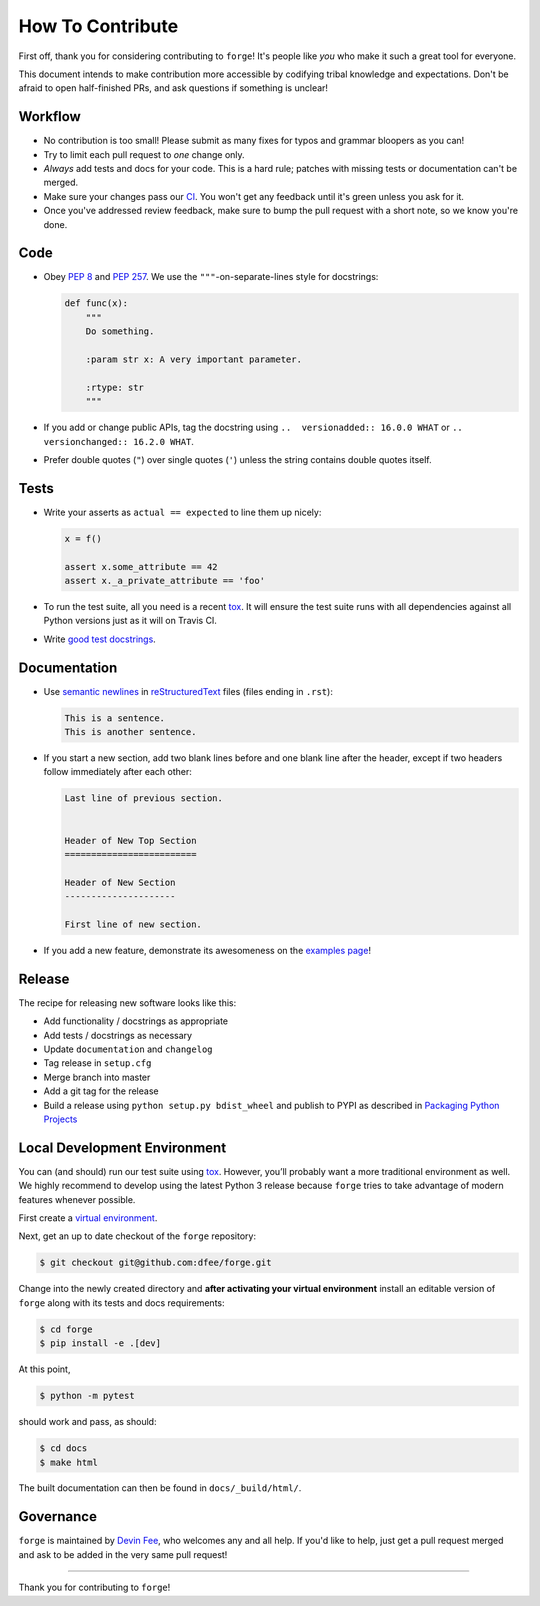 How To Contribute
=================

First off, thank you for considering contributing to ``forge``!
It's people like *you* who make it such a great tool for everyone.

This document intends to make contribution more accessible by codifying tribal knowledge and expectations.
Don't be afraid to open half-finished PRs, and ask questions if something is unclear!


Workflow
--------

- No contribution is too small!
  Please submit as many fixes for typos and grammar bloopers as you can!
- Try to limit each pull request to *one* change only.
- *Always* add tests and docs for your code.
  This is a hard rule; patches with missing tests or documentation can't be merged.
- Make sure your changes pass our CI_.
  You won't get any feedback until it's green unless you ask for it.
- Once you've addressed review feedback, make sure to bump the pull request with a short note, so we know you're done.


Code
----

- Obey `PEP 8`_ and `PEP 257`_.
  We use the ``"""``\ -on-separate-lines style for docstrings:

  .. code-block:: python

     def func(x):
         """
         Do something.

         :param str x: A very important parameter.

         :rtype: str
         """
- If you add or change public APIs, tag the docstring using ``..  versionadded:: 16.0.0 WHAT`` or ``..  versionchanged:: 16.2.0 WHAT``.
- Prefer double quotes (``"``) over single quotes (``'``) unless the string contains double quotes itself.


Tests
-----

- Write your asserts as ``actual == expected`` to line them up nicely:

  .. code-block:: python

     x = f()

     assert x.some_attribute == 42
     assert x._a_private_attribute == 'foo'

- To run the test suite, all you need is a recent tox_.
  It will ensure the test suite runs with all dependencies against all Python versions just as it will on Travis CI.
- Write `good test docstrings`_.


Documentation
-------------

- Use `semantic newlines`_ in reStructuredText_ files (files ending in ``.rst``):

  .. code-block:: rst

     This is a sentence.
     This is another sentence.

- If you start a new section, add two blank lines before and one blank line after the header, except if two headers follow immediately after each other:

  .. code-block:: rst

     Last line of previous section.


     Header of New Top Section
     =========================

     Header of New Section
     ---------------------

     First line of new section.

- If you add a new feature, demonstrate its awesomeness on the `examples page`_!


Release
-------

The recipe for releasing new software looks like this:

- Add functionality / docstrings as appropriate
- Add tests / docstrings as necessary
- Update ``documentation`` and ``changelog``
- Tag release in ``setup.cfg``
- Merge branch into master
- Add a git tag for the release
- Build a release using ``python setup.py bdist_wheel`` and publish to PYPI as described in `Packaging Python Projects <https://packaging.python.org/tutorials/packaging-projects/>`_


Local Development Environment
-----------------------------

You can (and should) run our test suite using tox_.
However, you’ll probably want a more traditional environment as well.
We highly recommend to develop using the latest Python 3 release because ``forge`` tries to take advantage of modern features whenever possible.

First create a `virtual environment <https://docs.python.org/3/tutorial/venv.html#creating-virtual-environments>`_.

Next, get an up to date checkout of the ``forge`` repository:

.. code-block:: bash

    $ git checkout git@github.com:dfee/forge.git

Change into the newly created directory and **after activating your virtual environment** install an editable version of ``forge`` along with its tests and docs requirements:

.. code-block:: bash

    $ cd forge
    $ pip install -e .[dev]

At this point,

.. code-block:: bash

   $ python -m pytest

should work and pass, as should:

.. code-block:: bash

   $ cd docs
   $ make html

The built documentation can then be found in ``docs/_build/html/``.


Governance
----------

``forge`` is maintained by `Devin Fee`_, who welcomes any and all help.
If you'd like to help, just get a pull request merged and ask to be added in the very same pull request!

****

Thank you for contributing to ``forge``!


.. _`Devin Fee`: https://devinfee.com
.. _`PEP 8`: https://www.python.org/dev/peps/pep-0008/
.. _`PEP 257`: https://www.python.org/dev/peps/pep-0257/
.. _`good test docstrings`: https://jml.io/pages/test-docstrings.html
.. _changelog: https://github.com/dfee/forge/blob/master/CHANGELOG.rst
.. _tox: https://tox.readthedocs.io/
.. _reStructuredText: http://www.sphinx-doc.org/en/stable/rest.html
.. _semantic newlines: http://rhodesmill.org/brandon/2012/one-sentence-per-line/
.. _examples page: https://github.com/dfee/forge/blob/master/docs/examples.rst
.. _CI: https://travis-ci.org/forge/dfee/
